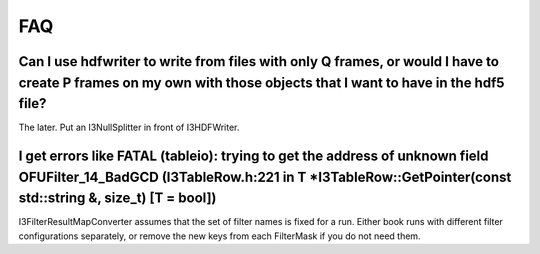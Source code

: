 .. _hdfwriter-faq:

FAQ
===

Can I use hdfwriter to write from files with only Q frames, or would I have to create P frames on my own with those objects that I want to have in the hdf5 file?
-----------------------------------------------------------------------------------------------------------------------------------------------------------------

The later. Put an I3NullSplitter in front of I3HDFWriter.

I get errors like FATAL (tableio): trying to get the address of unknown field OFUFilter_14_BadGCD (I3TableRow.h:221 in T \*I3TableRow::GetPointer(const std::string &, size_t) [T = bool])
------------------------------------------------------------------------------------------------------------------------------------------------------------------------------------------

I3FilterResultMapConverter assumes that the set of filter names is fixed for a
run. Either book runs with different filter configurations separately, or
remove the new keys from each FilterMask if you do not need them.
